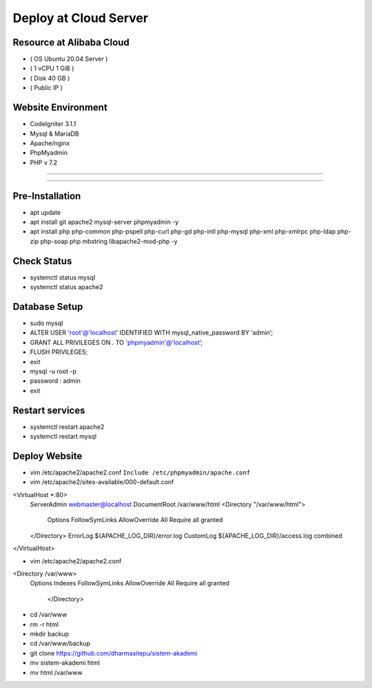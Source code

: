 ######################
Deploy at Cloud Server
######################

*************************
Resource at Alibaba Cloud
*************************
-  ( OS Ubuntu 20.04 Server )
-	 ( 1 vCPU 1 GiB ) 
-  ( Disk 40 GB ) 
-  ( Public IP )

*******************
Website Environment
*******************
-	 CodeIgniter 3.1.1
-  Mysql & MariaDB
-  Apache/nginx
-  PhpMyadmin
-  PHP v 7.2

*******************

*******************

****************
Pre-Installation
****************
-  apt update
-  apt install git apache2 mysql-server phpmyadmin -y
-  apt install php php-common php-pspell php-curl php-gd php-intl php-mysql php-xml php-xmlrpc php-ldap php-zip php-soap php mbstring libapache2-mod-php -y

****************
Check Status
****************
-  systemctl status mysql 
-  systemctl status apache2 

****************
Database Setup
****************

-  sudo mysql
-  ALTER USER 'root'@'localhost' IDENTIFIED WITH mysql_native_password BY ‘admin’;
-  GRANT ALL PRIVILEGES ON *.* TO 'phpmyadmin'@'localhost’;
-  FLUSH PRIVILEGES;
-  exit
-  mysql -u root -p
-  password : admin
-  exit


****************
Restart services
****************
-  systemctl restart apache2
-  systemctl restart mysql



****************
Deploy Website
****************
-  vim /etc/apache2/apache2.conf
   ``Include /etc/phpmyadmin/apache.conf``

-  vim /etc/apache2/sites-available/000-default.conf
<VirtualHost *:80>
        ServerAdmin webmaster@localhost
        DocumentRoot /var/www/html
        <Directory "/var/www/html">
            Options FollowSymLinks
            AllowOverride All
            Require all granted
        </Directory>
	ErrorLog ${APACHE_LOG_DIR}/error.log
        CustomLog ${APACHE_LOG_DIR}/access.log combined
</VirtualHost>

-  vim /etc/apache2/apache2.conf
<Directory /var/www>
        Options Indexes FollowSymLinks
        AllowOverride All
        Require all granted
				</Directory> 

-  cd /var/www
-  rm -r html
-  mkdir backup
-  cd /var/www/backup
-  git clone https://github.com/dharmasitepu/sistem-akademi
-  mv sistem-akademi html
-  mv html /var/www


